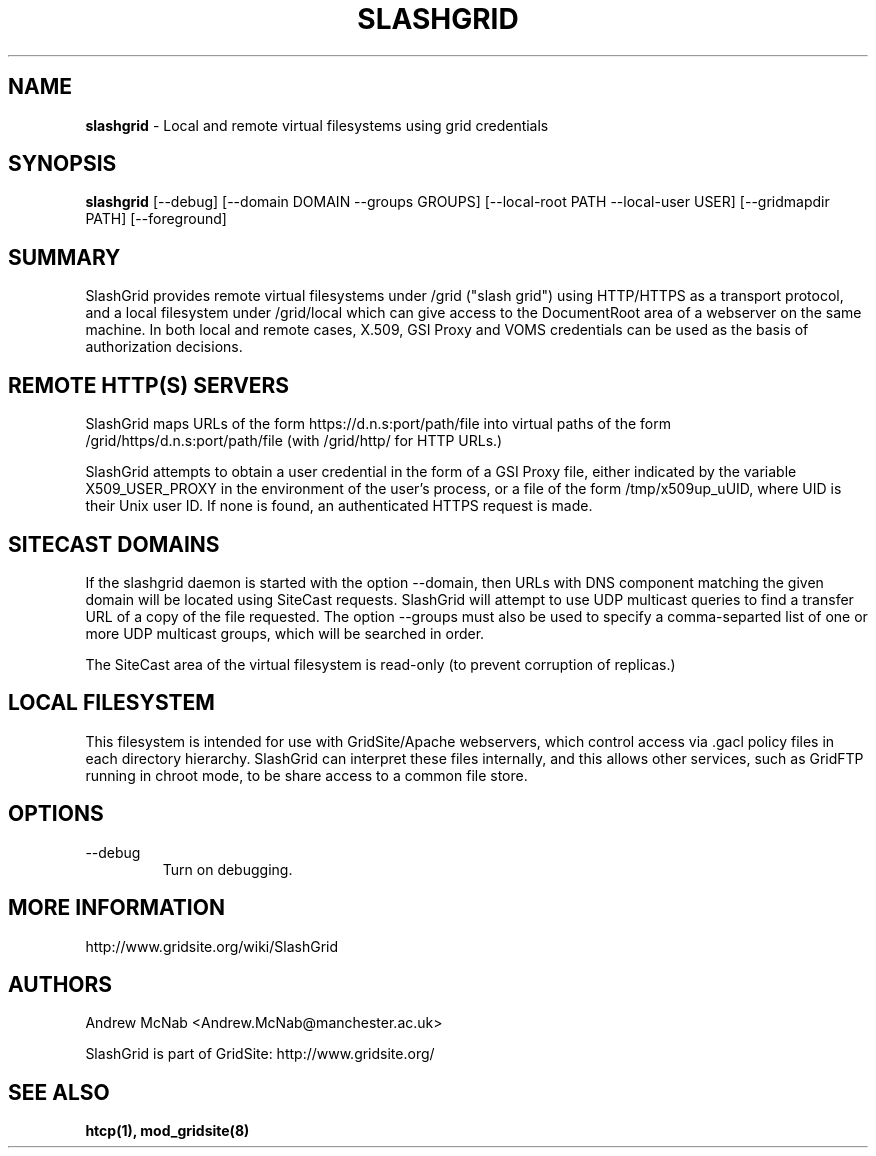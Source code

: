 .TH SLASHGRID 28 "September 2006" "slashgrid" "GridSite Manual"
.SH NAME
.B slashgrid 
\- Local and remote virtual filesystems using grid credentials

.SH "SYNOPSIS"
 
.BR slashgrid
[--debug] [--domain DOMAIN --groups GROUPS] [--local-root PATH --local-user USER] [--gridmapdir PATH] [--foreground]
 
.SH "SUMMARY"

SlashGrid provides remote virtual filesystems under /grid ("slash grid")
using HTTP/HTTPS as a transport protocol, and a local filesystem under
/grid/local which can give access to the DocumentRoot area of a webserver
on the same machine. In both local and remote cases, X.509, GSI Proxy
and VOMS credentials can be used as the basis of authorization decisions.

.SH "REMOTE HTTP(S) SERVERS"

SlashGrid maps URLs of the form https://d.n.s:port/path/file into virtual paths
of the form /grid/https/d.n.s:port/path/file (with /grid/http/ for
HTTP URLs.) 

SlashGrid attempts to obtain a user credential in the form of a GSI Proxy
file, either indicated by the variable X509_USER_PROXY in the environment
of the user's process, or a file of the form /tmp/x509up_uUID, where UID is
their Unix user ID. If none is found, an authenticated HTTPS request is made.

.SH "SITECAST DOMAINS"

If the slashgrid daemon is started with the option --domain, then URLs 
with DNS component matching the given domain will be located using SiteCast
requests. SlashGrid will attempt to use UDP multicast queries to find a
transfer URL of a copy of the file requested. The option --groups must also
be used to specify a comma-separted list of one or more UDP multicast groups,
which will be searched in order.

The SiteCast area of the virtual filesystem is read-only (to prevent
corruption of replicas.)

.SH "LOCAL FILESYSTEM"

This filesystem is intended for use with GridSite/Apache webservers, which
control access via .gacl policy files in each directory hierarchy. SlashGrid
can interpret these files internally, and this allows other services, such
as GridFTP running in chroot mode, to be share access to a common file store.

.SH "OPTIONS"
 
.TP
--debug
Turn on debugging.
 
.SH "MORE INFORMATION"

http://www.gridsite.org/wiki/SlashGrid

.SH AUTHORS

Andrew McNab <Andrew.McNab@manchester.ac.uk> 

SlashGrid is part of GridSite: http://www.gridsite.org/

.SH "SEE ALSO"
.BR htcp(1),
.BR mod_gridsite(8)
